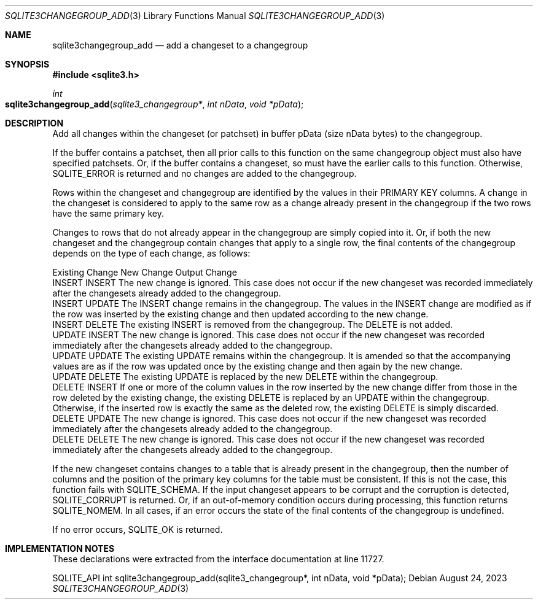 .Dd August 24, 2023
.Dt SQLITE3CHANGEGROUP_ADD 3
.Os
.Sh NAME
.Nm sqlite3changegroup_add
.Nd add a changeset to a changegroup
.Sh SYNOPSIS
.In sqlite3.h
.Ft int
.Fo sqlite3changegroup_add
.Fa "sqlite3_changegroup*"
.Fa "int nData"
.Fa "void *pData"
.Fc
.Sh DESCRIPTION
Add all changes within the changeset (or patchset) in buffer pData
(size nData bytes) to the changegroup.
.Pp
If the buffer contains a patchset, then all prior calls to this function
on the same changegroup object must also have specified patchsets.
Or, if the buffer contains a changeset, so must have the earlier calls
to this function.
Otherwise, SQLITE_ERROR is returned and no changes are added to the
changegroup.
.Pp
Rows within the changeset and changegroup are identified by the values
in their PRIMARY KEY columns.
A change in the changeset is considered to apply to the same row as
a change already present in the changegroup if the two rows have the
same primary key.
.Pp
Changes to rows that do not already appear in the changegroup are simply
copied into it.
Or, if both the new changeset and the changegroup contain changes that
apply to a single row, the final contents of the changegroup depends
on the type of each change, as follows:
.Pp
  Existing Change New Change Output Change
  INSERT  INSERT   The new change is ignored.
This case does not occur if the new changeset was recorded immediately
after the changesets already added to the changegroup.
  INSERT  UPDATE   The INSERT change remains in the changegroup.
The values in the INSERT change are modified as if the row was inserted
by the existing change and then updated according to the new change.
  INSERT  DELETE   The existing INSERT is removed from the changegroup.
The DELETE is not added.
  UPDATE  INSERT   The new change is ignored.
This case does not occur if the new changeset was recorded immediately
after the changesets already added to the changegroup.
  UPDATE  UPDATE   The existing UPDATE remains within the changegroup.
It is amended so that the accompanying values are as if the row was
updated once by the existing change and then again by the new change.
  UPDATE  DELETE   The existing UPDATE is replaced by the new DELETE within
the changegroup.
  DELETE  INSERT   If one or more of the column values in the row inserted
by the new change differ from those in the row deleted by the existing
change, the existing DELETE is replaced by an UPDATE within the changegroup.
Otherwise, if the inserted row is exactly the same as the deleted row,
the existing DELETE is simply discarded.
  DELETE  UPDATE   The new change is ignored.
This case does not occur if the new changeset was recorded immediately
after the changesets already added to the changegroup.
  DELETE  DELETE   The new change is ignored.
This case does not occur if the new changeset was recorded immediately
after the changesets already added to the changegroup.
.Pp
If the new changeset contains changes to a table that is already present
in the changegroup, then the number of columns and the position of
the primary key columns for the table must be consistent.
If this is not the case, this function fails with SQLITE_SCHEMA.
If the input changeset appears to be corrupt and the corruption is
detected, SQLITE_CORRUPT is returned.
Or, if an out-of-memory condition occurs during processing, this function
returns SQLITE_NOMEM.
In all cases, if an error occurs the state of the final contents of
the changegroup is undefined.
.Pp
If no error occurs, SQLITE_OK is returned.
.Sh IMPLEMENTATION NOTES
These declarations were extracted from the
interface documentation at line 11727.
.Bd -literal
SQLITE_API int sqlite3changegroup_add(sqlite3_changegroup*, int nData, void *pData);
.Ed
